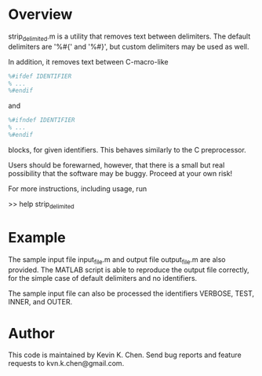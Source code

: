 * Overview

  strip_delimited.m is a utility that removes text between delimiters.  The
  default delimiters are '%#{' and '%#}', but custom delimiters may be used as
  well.

  In addition, it removes text between C-macro-like

#+BEGIN_SRC MATLAB
      %#ifdef IDENTIFIER
      % ...
      %#endif
#+END_SRC

  and

#+BEGIN_SRC MATLAB
      %#ifndef IDENTIFIER
      % ...
      %#endif
#+END_SRC

  blocks, for given identifiers.  This behaves similarly to the C preprocessor.

  Users should be forewarned, however, that there is a small but real
  possibility that the software may be buggy.  Proceed at your own risk!

  For more instructions, including usage, run

      >> help strip_delimited

* Example

  The sample input file input_file.m and output file output_file.m are also
  provided.  The MATLAB script is able to reproduce the output file correctly,
  for the simple case of default delimiters and no identifiers.

  The sample input file can also be processed the identifiers VERBOSE, TEST,
  INNER, and OUTER.

* Author

  This code is maintained by Kevin K. Chen.  Send bug reports and feature
  requests to kvn.k.chen@gmail.com.
